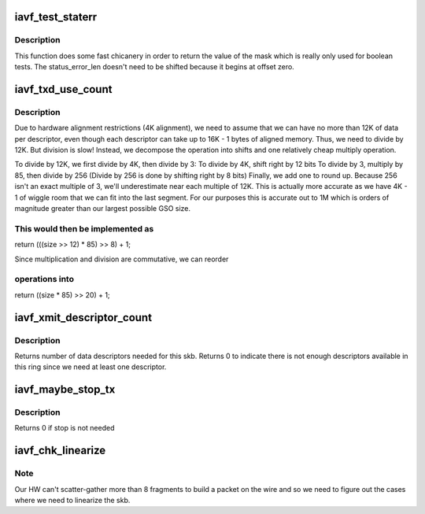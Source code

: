 .. -*- coding: utf-8; mode: rst -*-
.. src-file: drivers/net/ethernet/intel/iavf/iavf_txrx.h

.. _`iavf_test_staterr`:

iavf_test_staterr
=================

.. c:function:: bool iavf_test_staterr(union iavf_rx_desc *rx_desc, const u64 stat_err_bits)

    tests bits in Rx descriptor status and error fields

    :param rx_desc:
        pointer to receive descriptor (in le64 format)
    :type rx_desc: union iavf_rx_desc \*

    :param stat_err_bits:
        value to mask
    :type stat_err_bits: const u64

.. _`iavf_test_staterr.description`:

Description
-----------

This function does some fast chicanery in order to return the
value of the mask which is really only used for boolean tests.
The status_error_len doesn't need to be shifted because it begins
at offset zero.

.. _`iavf_txd_use_count`:

iavf_txd_use_count
==================

.. c:function:: unsigned int iavf_txd_use_count(unsigned int size)

    estimate the number of descriptors needed for Tx

    :param size:
        transmit request size in bytes
    :type size: unsigned int

.. _`iavf_txd_use_count.description`:

Description
-----------

Due to hardware alignment restrictions (4K alignment), we need to
assume that we can have no more than 12K of data per descriptor, even
though each descriptor can take up to 16K - 1 bytes of aligned memory.
Thus, we need to divide by 12K. But division is slow! Instead,
we decompose the operation into shifts and one relatively cheap
multiply operation.

To divide by 12K, we first divide by 4K, then divide by 3:
To divide by 4K, shift right by 12 bits
To divide by 3, multiply by 85, then divide by 256
(Divide by 256 is done by shifting right by 8 bits)
Finally, we add one to round up. Because 256 isn't an exact multiple of
3, we'll underestimate near each multiple of 12K. This is actually more
accurate as we have 4K - 1 of wiggle room that we can fit into the last
segment.  For our purposes this is accurate out to 1M which is orders of
magnitude greater than our largest possible GSO size.

.. _`iavf_txd_use_count.this-would-then-be-implemented-as`:

This would then be implemented as
---------------------------------

return (((size >> 12) \* 85) >> 8) + 1;

Since multiplication and division are commutative, we can reorder

.. _`iavf_txd_use_count.operations-into`:

operations into
---------------

return ((size \* 85) >> 20) + 1;

.. _`iavf_xmit_descriptor_count`:

iavf_xmit_descriptor_count
==========================

.. c:function:: int iavf_xmit_descriptor_count(struct sk_buff *skb)

    calculate number of Tx descriptors needed

    :param skb:
        send buffer
    :type skb: struct sk_buff \*

.. _`iavf_xmit_descriptor_count.description`:

Description
-----------

Returns number of data descriptors needed for this skb. Returns 0 to indicate
there is not enough descriptors available in this ring since we need at least
one descriptor.

.. _`iavf_maybe_stop_tx`:

iavf_maybe_stop_tx
==================

.. c:function:: int iavf_maybe_stop_tx(struct iavf_ring *tx_ring, int size)

    1st level check for Tx stop conditions

    :param tx_ring:
        the ring to be checked
    :type tx_ring: struct iavf_ring \*

    :param size:
        the size buffer we want to assure is available
    :type size: int

.. _`iavf_maybe_stop_tx.description`:

Description
-----------

Returns 0 if stop is not needed

.. _`iavf_chk_linearize`:

iavf_chk_linearize
==================

.. c:function:: bool iavf_chk_linearize(struct sk_buff *skb, int count)

    Check if there are more than 8 fragments per packet

    :param skb:
        send buffer
    :type skb: struct sk_buff \*

    :param count:
        number of buffers used
    :type count: int

.. _`iavf_chk_linearize.note`:

Note
----

Our HW can't scatter-gather more than 8 fragments to build
a packet on the wire and so we need to figure out the cases where we
need to linearize the skb.

.. This file was automatic generated / don't edit.

